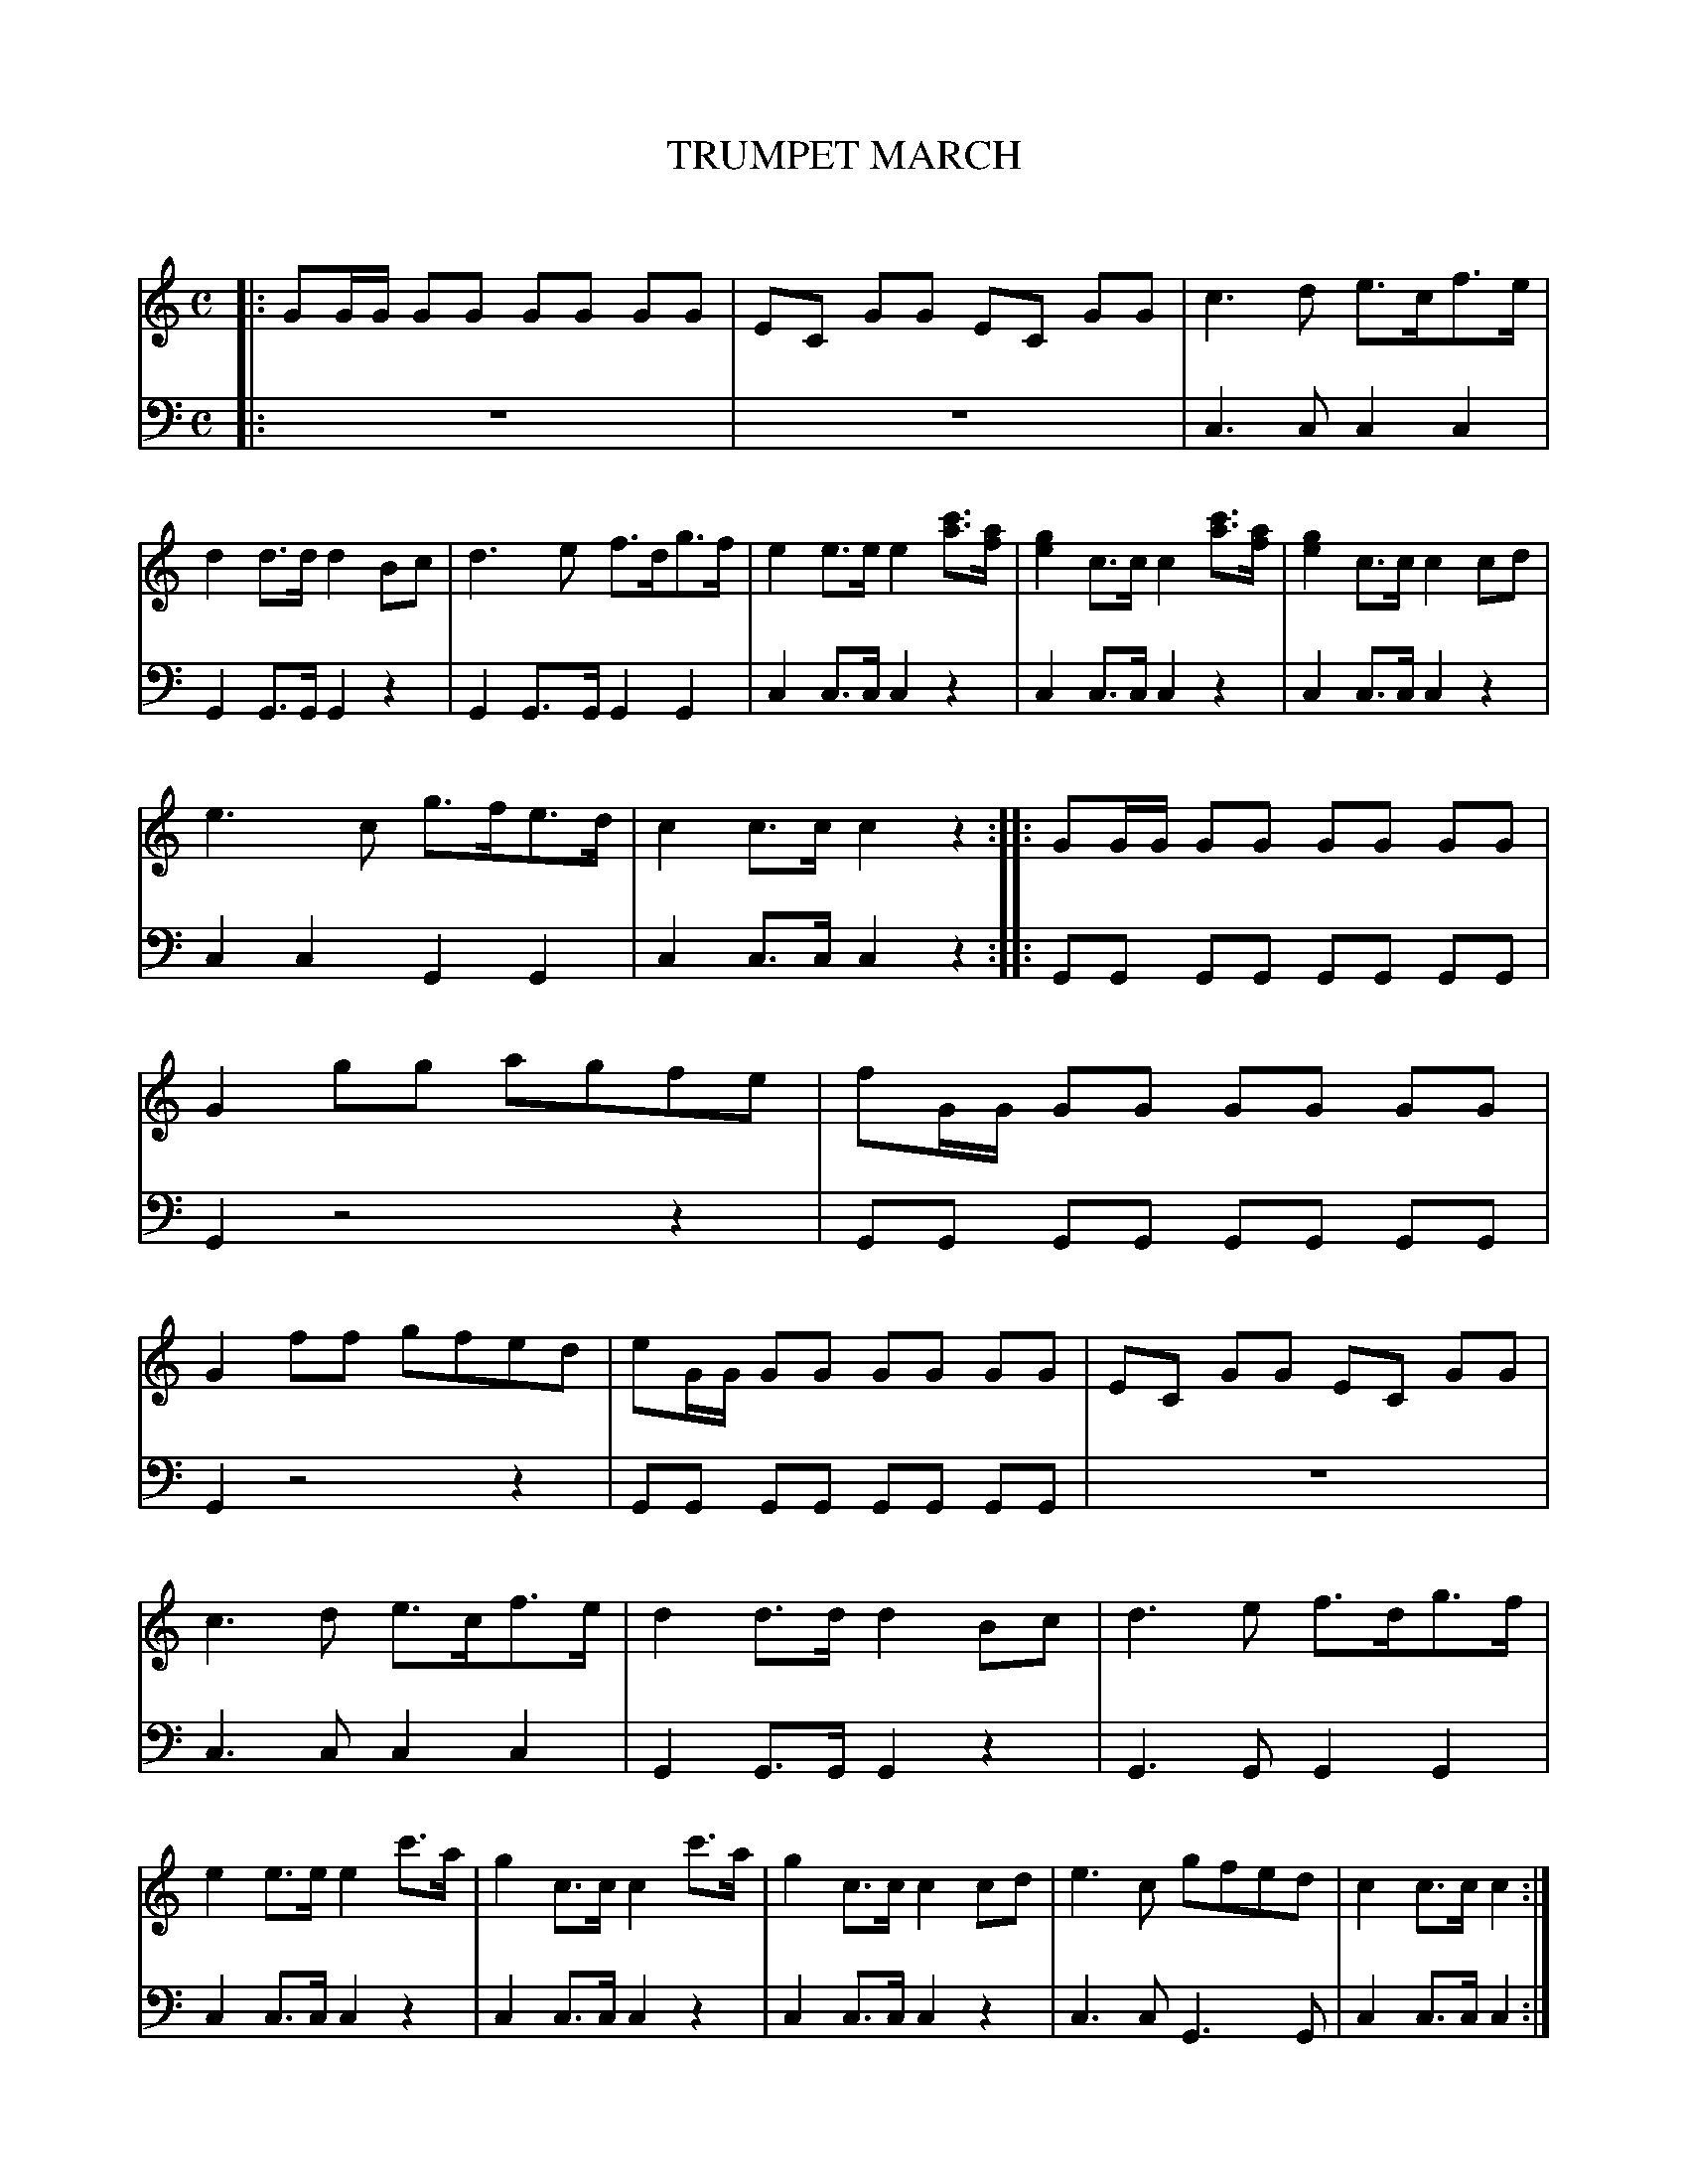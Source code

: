 X: 10141
T: TRUMPET MARCH
C:
%R: march
B: Elias Howe "The Musician's Companion" Part 1 1842 p.14 #1
S: http://imslp.org/wiki/The_Musician's_Companion_(Howe,_Elias)
Z: 2015 John Chambers <jc:trillian.mit.edu>
M: C
L: 1/8
K: C
% - - - - - - - - - - - - - - - - - - - - - - - - -
% Voice 1 formatted for 8 bars per staff.
V: 1 staves=2
|:\
GG/G/ GG GG GG | EC GG EC GG | c3d e>cf>e | d2d>d d2Bc |\
d3e f>dg>f | e2e>e e2[c'a]>[af] | [g2e2]c>c c2[c'a]>[af] | [g2e2]c>c c2cd |
e3c g>fe>d | c2c>c c2z2 :: GG/G/ GG GG GG | G2gg agfe |\
fG/G/ GG GG GG | G2ff gfed | eG/G/ GG GG GG | EC GG EC GG |
c3d e>cf>e | d2d>d d2Bc | d3e f>dg>f | e2e>e e2c'>a |\
g2c>c c2c'>a | g2c>c c2cd | e3c gfed | c2c>c c2 :|
% - - - - - - - - - - - - - - - - - - - - - - - - -
% Voice 2 preserves the book's staff breaks.
V: 2 clef=bass middle=d
|:\
z8 | z8 | c3c c2c2 | G2G>G G2z2 |\
G2G>G G2G2 | c2c>c c2z2 | c2c>c c2z2 | c2c>c c2z2 |
c2c2 G2G2 | c2c>c c2z2 :: GG GG GG GG | G2 z4 z2 |\
GG GG GG GG | G2 z4 z2 | GG GG GG GG |
z8 |\
c3c c2c2 | G2G>G G2z2 | G3G G2G2 | c2c>c c2z2 |\
c2c>c c2z2 | c2c>c c2z2 | c3c G3G | c2c>c c2 :|
% - - - - - - - - - - - - - - - - - - - - - - - - -
